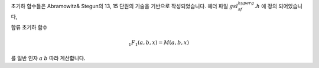 
초기하 함수들은 Abramowitz& Stegun의 13, 15 단원의 기술을 기반으로 작성되었습니다. 
헤더 파일 :math:`gsl_sf_hyperg.h` 에 정의 되어있습니다,


.. function:: double gsl_sf_hyperg_0F1 (double c, double x)
              int gsl_sf_hyperg_0F1_e (double c, double x, gsl_sf_result * result)


    초기하 함수 

    .. math::

        {}_0F_1(c,x)

    를 계산합니다.




.. function:: double gsl_sf_hyperg_1F1_int (int m, int n, double x)
              int gsl_sf_hyperg_1F1_int_e (int m, int n, double x, gsl_sf_result * result)


    합류 초기하 함수(confluent hypergeometric)

    .. math::

       {}_1F_1(m,n,x) = M(m,n,x)

    를 정수 인자 :math:`m` 과 :math:`n` 에 따라 계산합니다.


.. function:: double gsl_sf_hyperg_1F1 (double a, double b, double x)
              int gsl_sf_hyperg_1F1_e (double a, double b, double x, gsl_sf_result * result)

합류 초기하 함수

.. math::

    _1F_1(a,b,x) = M(a,b,x)

를 일반 인자 :math:`a` :math:`b` 따라 계산합니다.


.. function:: double gsl_sf_hyperg_U_int (int m, int n, double x)
              int gsl_sf_hyperg_U_int_e (int m, int n, double x, gsl_sf_result * result)


    합류 초기하 함수 :math:`U(m,n,x)` 를 정수 인자 :math:`m` 과 :math:`n` 에 대해 계산합니다.


.. function:: int gsl_sf_hyperg_U_int_e10_e (int m, int n, double x, gsl_sf_result_e10 * result)

    류 초기하 함수 :math:`U(m,n,x)` 를 정수 인자 :math:`m` 과 :math:`n` 에 대해 계산하고 확장된 구간에 대해, 
    :math:`gsl_sf_result_e10`  형의 값을 반환합니다.

.. function:: double gsl_sf_hyperg_U (double a, double b, double x)
              int gsl_sf_hyperg_U_e (double a, double b, double x, gsl_sf_result * result)


    합류 초기하 함수 :math:`U(a,b,x)` 를 계산합니다.

.. function:: int gsl_sf_hyperg_U_e10_e (double a, double b, double x, gsl_sf_result_e10 * result)


    합류 초기하 함수 :math:`U(a,b,x)` 를 계산하고 확장된 구간에 대해 :math:`gsl_sf_result_e10`  형의 값을 반환합니다.


.. function:: double gsl_sf_hyperg_2F1 (double a, double b, double c, double x)
              int gsl_sf_hyperg_2F1_e (double a, double b, double c, double x, gsl_sf_result * result)

    구간 :math:`\|x\|<1` 에 대해, 가우스 초기하 함수

    .. math::

        _2F_1(a,b,c,x) = F(a,b,c,x)

    의 값을 계산합니다. 만약, 인자 :math:`(a,b,c,x)` 가 특이점(singular point)에 너무 가깝다면, 
    급수 근사가 너무 느려지게 되고 함수는 오류 값 :math:`GSL_EMAXITER` 반환합니다. 
    이러한 지점은 :math:`x=1` , :math:`c-a-b=m, m \in \mathbf{Z}` 구간에서 발생합니다.  


.. function:: double gsl_sf_hyperg_2F1_conj (double aR, double aI, double c, double x)
              int gsl_sf_hyperg_2F1_conj_e (double aR, double aI, double c, double x, gsl_sf_result * result)

    구간 :math:`\|x\|<1` 에 대해, 가우스 초기하 함수

    .. math::

        _2F_1 (a_R + i a_I , aR-iaI, c, x)

    의 복소수 인자 값을 계산합니다.

.. function:: double gsl_sf_hyperg_2F1_renorm (double a, double b, double c, double x)
              int gsl_sf_hyperg_2F1_renorm_e (double a, double b, double c, double x, gsl_sf_result * result)

    구간 :math:`\|x\|<1` 에 대해, 재규격화 된 가우스 초기하 함수 

    .. math::

        \frac{_2F_1(a,b,c,x)}{\Gamma(c)}

    의 값을 계산합니다.

 
.. function:: double gsl_sf_hyperg_2F1_conj_renorm (double aR, double aI, double c, double x)
              int gsl_sf_hyperg_2F1_conj_renorm_e (double aR, double aI, double c, double x, gsl_sf_result * result)

 
    구간 :math:`\|x\|<1` 에 대해, 재규격화 된 가우스 초기하 함수 

    .. math::

        \frac{_2F_1(a_R + ia_I,a_R - i a_I,c,x)}{\Gamma(c)}

    의 값을 계산합니다.
 
.. function:: double gsl_sf_hyperg_2F0 (double a, double b, double x)
              int gsl_sf_hyperg_2F0_e (double a, double b, double x, gsl_sf_result * result)

    초기하 함수

    .. math::

        {}_2F_0(a,b,x)

    를 계산합니다.

    급수 표현은 발산하는 초기하 급수입니다. 
    하지만, :math:`x<0` 이라면 다음을 얻을 수 있습니다.

    .. math::

        {}_2F_0 (a,b,x) = (-\frac{1}{x})^a U(a, 1+a, -b,- \frac{1}{x})
